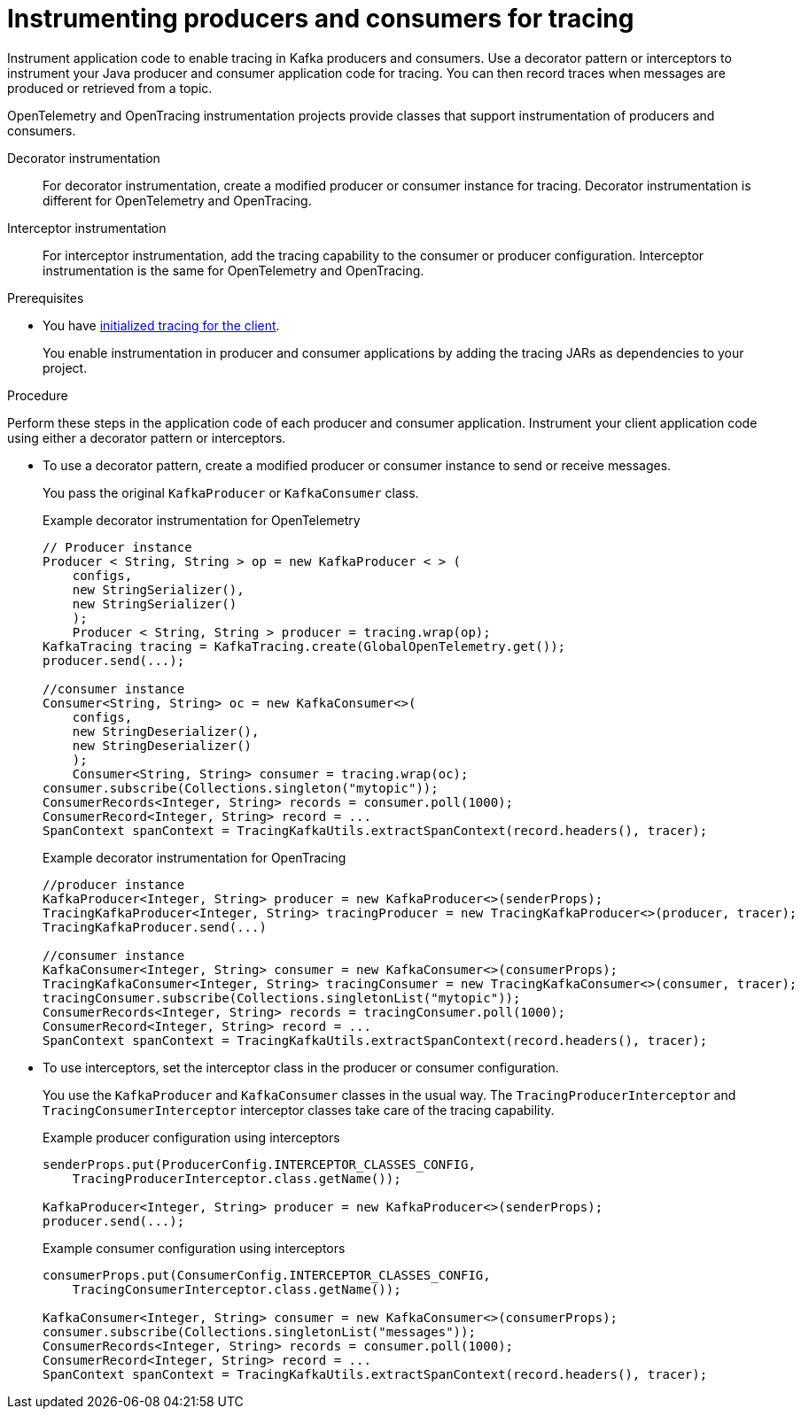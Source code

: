 // Module included in the following assemblies:
//
// assembly-distributed tracing.adoc

[id='proc-instrumenting-producers-consumers-for-opentracing-{context}']
= Instrumenting producers and consumers for tracing

[role="_abstract"]
Instrument application code to enable tracing in Kafka producers and consumers. 
Use a decorator pattern or interceptors to instrument your Java producer and consumer application code for tracing.
You can then record traces when messages are produced or retrieved from a topic.

OpenTelemetry and OpenTracing instrumentation projects provide classes that support instrumentation of producers and consumers.

Decorator instrumentation:: For decorator instrumentation, create a modified producer or consumer instance for tracing. Decorator instrumentation is different for OpenTelemetry and OpenTracing.
Interceptor instrumentation:: For interceptor instrumentation, add the tracing capability to the consumer or producer configuration. Interceptor instrumentation is the same for OpenTelemetry and OpenTracing.

.Prerequisites

* You have xref:proc-configuring-tracers-kafka-clients-{context}[initialized tracing for the client].
+
You enable instrumentation in producer and consumer applications by adding the tracing JARs as dependencies to your project.

.Procedure

Perform these steps in the application code of each producer and consumer application.
Instrument your client application code using either a decorator pattern or interceptors.

* To use a decorator pattern, create a modified producer or consumer instance to send or receive messages. 
+
You pass the original `KafkaProducer` or `KafkaConsumer` class.
+
.Example decorator instrumentation for OpenTelemetry
[source,java]
----
// Producer instance
Producer < String, String > op = new KafkaProducer < > (
    configs,
    new StringSerializer(),
    new StringSerializer()
    );
    Producer < String, String > producer = tracing.wrap(op);
KafkaTracing tracing = KafkaTracing.create(GlobalOpenTelemetry.get());
producer.send(...);

//consumer instance
Consumer<String, String> oc = new KafkaConsumer<>(
    configs,
    new StringDeserializer(),
    new StringDeserializer()
    );
    Consumer<String, String> consumer = tracing.wrap(oc);
consumer.subscribe(Collections.singleton("mytopic"));
ConsumerRecords<Integer, String> records = consumer.poll(1000);
ConsumerRecord<Integer, String> record = ...
SpanContext spanContext = TracingKafkaUtils.extractSpanContext(record.headers(), tracer);     
----
+
.Example decorator instrumentation for OpenTracing
[source,java]
----
//producer instance
KafkaProducer<Integer, String> producer = new KafkaProducer<>(senderProps);
TracingKafkaProducer<Integer, String> tracingProducer = new TracingKafkaProducer<>(producer, tracer);
TracingKafkaProducer.send(...)

//consumer instance
KafkaConsumer<Integer, String> consumer = new KafkaConsumer<>(consumerProps);
TracingKafkaConsumer<Integer, String> tracingConsumer = new TracingKafkaConsumer<>(consumer, tracer);
tracingConsumer.subscribe(Collections.singletonList("mytopic"));
ConsumerRecords<Integer, String> records = tracingConsumer.poll(1000);
ConsumerRecord<Integer, String> record = ...
SpanContext spanContext = TracingKafkaUtils.extractSpanContext(record.headers(), tracer);
---- 

* To use interceptors, set the interceptor class in the producer or consumer configuration.
+
You use the `KafkaProducer` and `KafkaConsumer` classes in the usual way.
The `TracingProducerInterceptor` and `TracingConsumerInterceptor` interceptor classes take care of the tracing capability.
+
.Example producer configuration using interceptors
[source,java]
----
senderProps.put(ProducerConfig.INTERCEPTOR_CLASSES_CONFIG, 
    TracingProducerInterceptor.class.getName());

KafkaProducer<Integer, String> producer = new KafkaProducer<>(senderProps);
producer.send(...);
----
+
.Example consumer configuration using interceptors
[source,java]
----
consumerProps.put(ConsumerConfig.INTERCEPTOR_CLASSES_CONFIG,
    TracingConsumerInterceptor.class.getName());

KafkaConsumer<Integer, String> consumer = new KafkaConsumer<>(consumerProps);
consumer.subscribe(Collections.singletonList("messages"));
ConsumerRecords<Integer, String> records = consumer.poll(1000);
ConsumerRecord<Integer, String> record = ...
SpanContext spanContext = TracingKafkaUtils.extractSpanContext(record.headers(), tracer);
----
